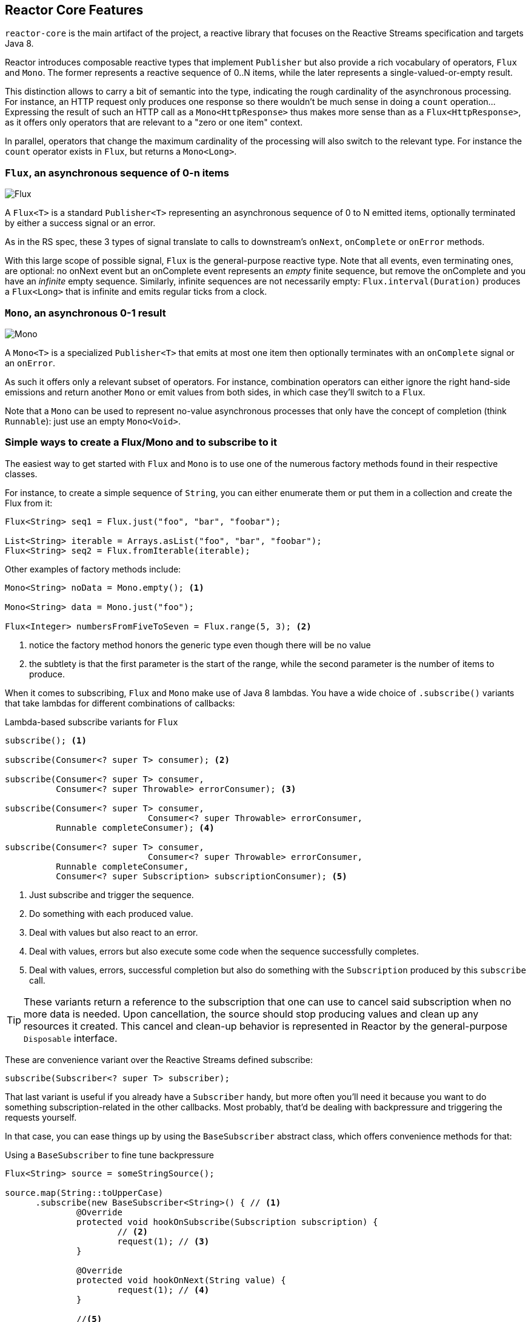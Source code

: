 [[core-features]]
== Reactor Core Features
`reactor-core` is the main artifact of the project, a reactive library that
focuses on the Reactive Streams specification and targets Java 8.

Reactor introduces composable reactive types that implement `Publisher` but also
provide a rich vocabulary of operators, `Flux` and `Mono`. The former represents
a reactive sequence of 0..N items, while the later represents a single-valued-or-empty
result.

This distinction allows to carry a bit of semantic into the type, indicating the
rough cardinality of the asynchronous processing. For instance, an HTTP request
only produces one response so there wouldn't be much sense in doing a `count`
operation... Expressing the result of such an HTTP call as a
`Mono<HttpResponse>` thus makes more sense than as a `Flux<HttpResponse>`, as it
offers only operators that are relevant to a "zero or one item" context.

In parallel, operators that change the maximum cardinality of the processing
will also switch to the relevant type. For instance the `count` operator exists
in `Flux`, but returns a `Mono<Long>`.

[[flux]]
=== `Flux`, an asynchronous sequence of 0-n items

image::https://raw.githubusercontent.com/reactor/projectreactor.io/master/src/main/static/assets/img/marble/flux.png[Flux]


A `Flux<T>` is a standard `Publisher<T>` representing an asynchronous sequence
of 0 to N emitted items, optionally terminated by either a success signal or an
error.

As in the RS spec, these 3 types of signal translate to calls to downstream's
`onNext`, `onComplete` or `onError` methods.

With this large scope of possible signal, `Flux` is the general-purpose reactive
type. Note that all events, even terminating ones, are optional: no onNext event
but an onComplete event represents an _empty_ finite sequence, but remove the
onComplete and you have an _infinite_ empty sequence. Similarly, infinite
sequences are not necessarily empty: `Flux.interval(Duration)` produces a
`Flux<Long>` that is infinite and emits regular ticks from a clock.

[[mono]]
=== `Mono`, an asynchronous 0-1 result
image::https://raw.githubusercontent.com/reactor/projectreactor.io/master/src/main/static/assets/img/marble/mono.png[Mono]

A `Mono<T>` is a specialized `Publisher<T>` that emits at most one item then
optionally terminates with an `onComplete` signal or an `onError`.

As such it offers only a relevant subset of operators. For instance, combination
operators can either ignore the right hand-side emissions and return another
`Mono` or emit values from both sides, in which case they'll switch to a `Flux`.

Note that a `Mono` can be used to represent no-value asynchronous processes that
only have the concept of completion (think `Runnable`): just use an empty
`Mono<Void>`.

=== Simple ways to create a Flux/Mono and to subscribe to it
The easiest way to get started with `Flux` and `Mono` is to use one of the
numerous factory methods found in their respective classes.

For instance, to create a simple sequence of `String`, you can either enumerate
them or put them in a collection and create the Flux from it:

[source,java]
----
Flux<String> seq1 = Flux.just("foo", "bar", "foobar");

List<String> iterable = Arrays.asList("foo", "bar", "foobar");
Flux<String> seq2 = Flux.fromIterable(iterable);
----

Other examples of factory methods include:

[source,java]
----
Mono<String> noData = Mono.empty(); <1>

Mono<String> data = Mono.just("foo");

Flux<Integer> numbersFromFiveToSeven = Flux.range(5, 3); <2>
----
<1> notice the factory method honors the generic type even though there will be
no value
<2> the subtlety is that the first parameter is the start of the range, while
the second parameter is the number of items to produce.

When it comes to subscribing, `Flux` and `Mono` make use of Java 8 lambdas. You
have a wide choice of `.subscribe()` variants that take lambdas for different
combinations of callbacks:

[[subscribeMethods]]
.Lambda-based subscribe variants for `Flux`
[source,java]
----
subscribe(); <1>

subscribe(Consumer<? super T> consumer); <2>

subscribe(Consumer<? super T> consumer,
          Consumer<? super Throwable> errorConsumer); <3>

subscribe(Consumer<? super T> consumer,
			    Consumer<? super Throwable> errorConsumer,
          Runnable completeConsumer); <4>

subscribe(Consumer<? super T> consumer,
			    Consumer<? super Throwable> errorConsumer,
          Runnable completeConsumer,
          Consumer<? super Subscription> subscriptionConsumer); <5>
----
<1> Just subscribe and trigger the sequence.
<2> Do something with each produced value.
<3> Deal with values but also react to an error.
<4> Deal with values, errors but also execute some code when the sequence
successfully completes.
<5> Deal with values, errors, successful completion but also do something with
the `Subscription` produced by this `subscribe` call.

TIP: These variants return a reference to the subscription that one can use to
cancel said subscription when no more data is needed. Upon cancellation, the
source should stop producing values and clean up any resources it created. This
cancel and clean-up behavior is represented in Reactor by the general-purpose
`Disposable` interface.

These are convenience variant over the Reactive Streams defined subscribe:

[source,java]
----
subscribe(Subscriber<? super T> subscriber);
----

That last variant is useful if you already have a `Subscriber` handy, but more
often you'll need it because you want to do something subscription-related in
the other callbacks. Most probably, that'd be dealing with backpressure and
triggering the requests yourself.

In that case, you can ease things up by using the `BaseSubscriber` abstract
class, which offers convenience methods for that:

.Using a `BaseSubscriber` to fine tune backpressure
[source,java]
----
Flux<String> source = someStringSource();

source.map(String::toUpperCase)
      .subscribe(new BaseSubscriber<String>() { // <1>
	      @Override
	      protected void hookOnSubscribe(Subscription subscription) {
		      // <2>
		      request(1); // <3>
	      }

	      @Override
	      protected void hookOnNext(String value) {
		      request(1); // <4>
	      }

	      //<5>
      });
----
<1> The `BaseSubscriber` is an abstract class so we create an anonymous
implementation and specify the generic type.
<2> `BaseSubscriber` defines hooks for the various signal handling you can
implement in a `Subscriber`. It also deals with the boilerplate of capturing the
`Subscription` object so you can manipulate it in other hooks.
<3> `request(n)` is such a method: it propagates backpressure request to the
capture subscription from any of the hooks. Here we start the stream by
requesting 1 element from the source.
<4> upon receiving a new value, we continue requesting new items from the source
one by one.
<5> Other hooks are `hookOnComplete`, `hookOnError`, `hookOnCancel` and
`hookFinally` (which is always called when the sequence terminates, with the
type of termination passed in as a `SignalType` parameter).

WARNING: When manipulating request like that, you must be careful to produce
enough demand for the sequence to advance or your Flux will get "stuck". That is
the reason why `BaseSubscriber` forces you to implement the subscription and
onNext hooks, where you should usually call `request` at least once.

[[schedulers]]
=== `Schedulers`
Reactor, like RxJava, can be considered **concurrency agnostic**. It doesn't
enforce a concurrency model but rather leave you, the developer, in command.

But that doesn't prevent the library from helping you with concurrency...

In Reactor, the execution model and where the execution happens is determined by
the `Scheduler` that is used. A `Scheduler` is an interface that can abstract
a wide range of implementations. The `Schedulers` class has static methods that
give access to the following execution contexts:

- the current thread (`Schedulers.immediate()`)
- a single, reusable thread (`Schedulers.single()`). Note that this method
reuses the same thread for all callers, until the Scheduler is disposed. If you
want a per-call dedicated thread, use `Schedulers.newSingle()` instead.
- an elastic thread pool (`Schedulers.elastic()`). It will create new worker
pools as needed, and reuse idle ones unless they stay idle for too long (default
is 60s), in which case the workers are disposed. This is a good choice for I/O
blocking work for instance.
- a fixed pool of workers that is tuned for parallel work
(`Schedulers.parallel()`). It will create as many workers as you have CPU cores.
- a time-aware scheduler capable of scheduling tasks in the future, including
recurring tasks (`Schedulers.timer()`).

Additionally, you can create a `Scheduler` out of any pre-existing
`ExecutorService` footnote:[you can also create one from an `Executor`, although
it is discouraged] using `Schedulers.fromExecutorService(ExecutorService)`, and
also create new instances of the various scheduler types using `newXXX` methods.

NOTE: Operators are implemented using non-blocking algorithms that are
tuned to facilitate the work-stealing that can happen in some Schedulers.

Some operators use a specific Scheduler from `Schedulers` by default (and will
usually give you the option of providing a different one). For instance, calling
the factory method `Flux.intervalMillis(300)` will produces a `Flux<Long>` that
ticks every 300ms. This is enabled by `Schedulers.timer()` by default.

Reactor offers two means of switching execution context (or `Scheduler`) in a
reactive chain: `publishOn` and `subscribeOn`. Both take a `Scheduler` and allow
to switch the execution context to that scheduler. But `publishOn` placement in
the chain matters, while `subscribeOn`'s doesn't. To understand that difference,
you first have to remember that <<reactive.subscribe>>.

In Reactor, when you chain operators you wrap as many `Flux`/`Mono` specific
implementations inside one another. And as soon as you subscribe, a chain of
`Subscriber` is created backward. This is effectively hidden from you and all
you can see is the outer layer of `Flux` (or `Mono`) and `Subscription`, but
these intermediate operator-specific subscribers are where the real work happens.

With that knowledge, let's have a closer look at the two operators:

- `publishOn` applies as any other operator, in the middle of that subscriber
chain. As such, it takes signals from downstream and replays them upstream, but
executing the callback on a worker from the associated `Scheduler`. So it
**affects where the subsequent operators will execute** (until another publishOn
is chained in).
- `scheduleOn` rather applies to the subscription process, when that backward
chain is constructed. As a consequence, no matter where you place the
`subscribeOn` in the chain, **it is always the context of the source emission**
that is affected. However, this doesn't affect the behavior of subsequent calls
to `publishOn`: they will still switch the execution context for the part of the
chain after them. Also, only the earliest `subscribeOn` call in the chain is
actually taken into account.

[[error.handling]]
=== Handling Errors
TIP: For a quick look at the available operators for error handling, see
<<which.errors,the relevant operator decision tree>>.

In Reactive Streams, errors are terminal events. As soon as an error occurs, it
stop the sequence and gets propagated down the chain of operators to the last
step, the `Subscriber` you defined and its `onError` method.

Such errors should still be dealt with at the application level, for instance
by displaying an error notification in a UI, or sending a meaningful error
payload in a REST endpoint, so the subscriber's `onError` method should always
be defined.

WARNING: If not defined, `onError` will throw an `UnsupportedOperationException`.
You can further detect and triage it by the `Exceptions.isErrorCallbackNotImplemented`
method.

But Reactor also offers alternative means of dealing with errors in the middle
of the chain, as error-handling operators.

IMPORTANT: Before you learn about error-handling operators, you must keep in
mind that *any error in a reactive sequence is a terminal event*. Even if an
error-handling operator is used, it doesn't allow the *original* sequence to
continue, but rather converts the `onError` signal into the start of a *new*
sequence (the fallback one). As such it replaces the terminated sequence
_upstream_.

Let's go through each mean of error handling one-by-one. When relevant we'll
make a parallel with imperative world's `try` patterns.

==== Error handling operators
The `onError` at the end of the chain is akin to a `try/catch` block. There,
execution skips to the catch in case an Exception is thrown:
[source,java]
----
Flux<String> s = Flux.range(1, 10)
    .map(v -> doSomethingDangerous(v)) // <1>
    .map(v -> doSecondTransform(v)); // <2>
s.subscribe(value -> System.out.println("RECEIVED " + value), // <3>
    error -> System.err.println("CAUGHT " + error) // <4>
);
----
<1> a transformation is performed that can throw an exception.
<2> if everything went well, a second transformation is performed.
<3> each successfully transformed value is printed out.
<4> in case of an error, the sequence terminates and an error message is displayed.

This is conceptually similar to the following try/catch block:
[source,java]
----
try {
  for (int i = 1; i < 11; i++) {
    String v1 = doSomethingDangerous(i); // <1>
    String v2 = doSecondTransform(v1); // <2>
    System.out.println("RECEIVED " + v2);
  }
} catch (Throwable t) {
  System.err.println("CAUGHT " + t); // <3>
}
----
<1> if an exception is thrown here...
<2> ...the rest of the loops is skipped...
<3> ...and the execution goes straight to here.

Now that we've established a parallel, you may be familiar with several ways of
dealing with exceptions in a try/catch block. Most notably:

 1. catch and return a default value
 2. catch and execute an alternative path (fallback method)
 3. catch, wrap to a `BusinessException` and re-throw
 4. catch, log an error specific message and re-throw
 5. the `finally` block to clean up resources, or a Java 7's "try-with-resource" construct

All of these have equivalent in Reactor, in the form of error handling operators.

The equivalent of **(1)** is `onErrorReturn`:
[source,java]
----
Flux.just(10)
    .map(this::doSomethingDangerous)
    .onErrorReturn("RECOVERED");
----

You also have the option of filtering when to recover with a default value vs
letting the error propagate, depending on the exception that occurred:
[source,java]
----
Flux.just(10)
    .map(this::doSomethingDangerous)
    .onErrorReturn(e -> e.getMessage().equals("boom10"), "recovered10");
----

If you want more than a single default value and you have an alternative safer
way of processing your data, you can use `switchOnError`. This would be the
equivalent of *(2)*.

For example, if your nominal process is fetching data from an external
unreliable service, but you also keep a local cache of the same data that _can_
be a bit more out of date but is more reliable, you could do the following:
[source,java]
----
Flux.just("key1", "key2")
    .flatMap(k ->
        callExternalService(k) // <1>
          .switchOnError(getFromCache(k)) // <2>
    );
----
<1> for each key, we asynchronously call the external service.
<2> if the external service call fails, we fallback to the cache for that key.

Unlike `onErrorReturn`, `switchOnError` always falls back to the same sequence.
However it has variants that let you filter which exceptions to fallback on,
based either on the exception's class or a `Predicate`.

For more dynamic options, `onErrorResumeWith` is the more advanced alternative.
It takes a `Function` that maps the error to the fallback sequence to switch to:
[source,java]
----
Flux.just("timeout1", "unknown", "key2")
    .flatMap(k ->
        callExternalService(k)
          .onErrorResumeWith(error -> { // <1>
            if (error instanceof TimeoutException) // <2>
              return getFromCache(k);
            else if (error instanceof UnknownKeyException)  // <3>
              return registerNewEntry(k, "DEFAULT");
            else
              return Flux.error(error); // <4>
          })
    );
----
<1> The function allows to dynamically choose how to continue.
<2> If the source times out, let's hit the local cache.
<3> If the source says the key is unknown, let's create a new entry.
<4> In all other cases, "re-throw".

That last line inside the `flatMap` gives us an hint as to how item *(3)* (catch
wrap and rethrow) could be achieved:
[source,java]
----
Flux.just("timeout1")
    .flatMap(k -> callExternalService(k)
        .onErrorResumeWith(original -> Flux.error(
            new BusinessException("oops, SLA exceeded", original))
        )
    );
----

For cases where you want the error to continue propagating, but you still want
to react to it without modifying the sequence (for instance logging it like in
item *(4)*), there is the `doOnError` operator. This operator as well as all
`doOn` prefixed operators are sometimes referred to as a "side-effect". That is
because they allow to peek inside the sequence's events without modifying them.

The example below makes use of that to ensure that when we fallback to the cache,
we at least log that the external service had a failure. We could also imagine
we have statistic counters to increment as an error side-effect...
[source,java]
----
LongAdder failureStat = new LongAdder();
Flux<String> flux =
Flux.just("unknown")
    .flatMap(k -> callExternalService(k) // <1>
		    .doOnError(e -> {
		    	failureStat.increment();
		    	log("uh oh, falling back, service failed for key " + k); // <2>
		    })
        .switchOnError(getFromCache(k)) // <3>
    );
----
<1> the external service call that can fail...
<2> is decorated with a logging side-effect...
<3> and then protected with the cache fallback.

The last parallel to draw with the imperative world is the cleaning up that can
be done either via a Java 7 "try-with-resources" construct or the use of the
`finally` block (*(5)*). Both have their Reactor equivalent, actually: `using`
and `doFinally`:
[source,java]
----
AtomicBoolean isDisposed = new AtomicBoolean();
Disposable disposableInstance = new Disposable() {
	@Override
	public void dispose() {
		isDisposed.set(true); // <4>
	}

	@Override
	public String toString() {
		return "DISPOSABLE";
	}
};

Flux<String> flux =
Flux.using(
		() -> disposableInstance, // <1>
		disposable -> Flux.just(disposable.toString()), // <2>
		Disposable::dispose // <3>
);
----
<1> The first lambda generates the resource. Here we return our mock `Disposable`.
<2> The second lambda processes the resource, returning a `Flux<T>`.
<3> The third lambda is called when the flux from 2) terminates or is cancelled, to clean up resources.
<4> After subscription and execution of the sequence, the `isDisposed` atomic boolean would become `true`.

On the other hand, `doFinally` is about side-effects that you want to be executed
whenever the sequence terminates, either with onComplete, onError or a cancel.
It gives you a hint as to what kind of termination triggered the side-effect:
[source,java]
----
LongAdder statsCancel = new LongAdder(); // <1>

Flux<String> flux =
Flux.just("foo", "bar")
    .doFinally(type -> {
      if (type == SignalType.CANCEL) // <2>
        statsCancel.increment(); // <3>
    })
    .take(1); // <4>
----
<1> We assume we want to gather statistics, here we use a `LongAdder`.
<2> `doFinally` consumes a `SignalType` for the type of termination.
<3> Here we increment statistics in case of cancellation only.
<4> `take(1)` will cancel after 1 item is emitted.

In order to demonstrate that all these operators don't prevent the upstream
original sequence to terminate when the error happens, let's take a more visual
example with a `Flux.interval`. The interval operator ticks every x units of time
with an increasing `Long`:
[source,java]
----
Flux<String> flux =
Flux.intervalMillis(250)
    .map(input -> {
	    if (input < 3) return "tick " + input;
	    throw new RuntimeException("boom");
    })
    .onErrorReturn("Uh oh");

flux.subscribe(System.out::println);
Thread.sleep(2100); // <1>
----
<1> Note that `intervalMillis` executes on the *timer* `Scheduler` by default.
Assuming we'd want to run that example in a main class, we add a sleep here so
that the application doesn't exit immediately without any value being produced.

This prints out, one line every 250ms:
----
tick 0
tick 1
tick 2
Uh oh
----

Even with one extra second of runtime, no more tick comes in from the `interval`.
The sequence was indeed terminated by the error.

There is another operator of interest with regards to error handling, and you
might be tempted to use it in the case above. `retry`, as its mame indicates,
allows to retry an erroring sequence.

But the caveat is that it works by *re-subscribing* to the upstream `Flux`. So
this is still in effect a different sequence, and the original one is still
terminated. To verify that, we can re-use the previous example and append a
`retry(1)` to retry once instead of the onErrorReturn:
[source,java]
----
Flux.intervalMillis(250)
    .map(input -> {
        if (input < 3) return "tick " + input;
        throw new RuntimeException("boom");
    })
    .elapsed() // <1>
    .retry(1)
    .subscribe(System.out::println,
      System.err::println); // <2>

Thread.sleep(2100); // <3>
----
<1> `elapsed` will associate each value with the duration since previous value
was emitted.
<2> We also want to see when there is an `onError`
<3> We have enough time for our 4x2 ticks

This prints out:
----
259,tick 0
249,tick 1
251,tick 2
506,tick 0 <1>
248,tick 1
253,tick 2
java.lang.RuntimeException: boom
----
<1> Here a new `interval` started, from tick 0. The additional 250ms duration is
coming from the 4th tick, the one that causes the exception and subsequent retry

As you can see above, `retry(1)` merely re-subscribed to the original `interval`
once, restarting the tick from 0. The second time around, since the exception
still occurs, it gives up and propagate it downstream.

==== How are exceptions in operators or functions handled?
In general, all operators can themselves contain code that potentially trigger
an exception, or calls a user-defined callback that similarly can fail, so they
all contain some form of error handling.

As a rule of thumb, an **Unchecked Exception** will always be propagated through
`onError`. For instance, throwing a `RuntimeException` inside a `map` function
will translate to an `onError` event:

[source,java]
----
Flux.just("foo")
    .map(s -> { throw new IllegalArgumentException(s); })
    .subscribe(v -> System.out.println("GOT VALUE"),
               e -> System.out.println("ERROR: " + e));
----

This would print out:
----
ERROR: java.lang.IllegalArgumentException: foo
----

Reactor however defines a set of exceptions that are always
deemed **fatal**footnote:[think `OutOfMemoryError`. Have a look at the `Exceptions.throwIfFatal` method for details]
, meaning that Reactor cannot keep operating. These are thrown rather than
propagated.

NOTE: *Internally* There are also cases where an unchecked exception still
cannot be propagated, most notably during the subscribe and request phases, due
to concurrency races that could lead to double onError/onComplete. When these
races happen, the error that cannot be propagated is "dropped". These cases can
still be managed to some extent, as the error goes through the
`Hooks.onErrorDropped` customizable hook.

You may wonder, what about **Checked Exceptions**?

If, say, you need to call some method that declares it `throws` exceptions, you
will still have to deal with said exceptions in a `try/catch` block. You have
several options, though:

 1. catch the exception and recover from it, the sequence continues normally.
 2. catch the exception and wrap it into an _unchecked_ one, then throw it
    (interrupting the sequence). The `Exceptions` utility class can help you
    with that (see below).
 3. if you're expected to return a `Flux` (eg. you're in a `flatMap`), just wrap
    the exception into an erroring flux: `return Flux.error(checkedException)`.
    (the sequence also terminates)

Reactor has an `Exceptions` utility class that you can use, notably to ensure
that exceptions are wrapped only if they are checked exceptions:

 - use the `Exceptions.propagate` method to wrap exceptions if necessary. It will also call
   `throwIfFatal` first, and won't wrap `RuntimeException`.
 - use the `Exceptions.unwrap` method to get the original unwrapped exception (going back to
   the root cause of a hierarchy of reactor-specific exceptions).

Let's take the example of a `map` that uses a conversion method that can throw
an `IOException`:
[source,java]
----
public String convert(int i) throws IOException {
	if (i > 3) {
		throw new IOException("boom " + i);
	}
	return "OK " + i;
}
----

Now imagine you want to use that method in a `map`. You now have to explicitly
catch the exception, and your map function cannot re-throw it. So you can
propagate it to map's `onError` as a `RuntimeException`:
[source,java]
----
Flux<String> converted = Flux
    .range(1, 10)
    .map(i -> {
      try { return convert(i); }
      catch (IOException e) { throw Exceptions.propagate(e); }
    });
----

Later on, when subscribing to the above flux and reacting to errors, eg. in the
UI, you could revert back to the original exception in case you want to do
something special for IOExceptions:
[source,java]
----
converted.subscribe(
    v -> System.out.println("RECEIVED: " + v),
    e -> {
      if (Exceptions.unwrap(e) instanceof IOException) {
        System.out.println("Something bad happened with I/O");
      } else {
        System.out.println("Something bad happened");
      }
    }
);
----

=== Processor
==== Do I need a Processor?
